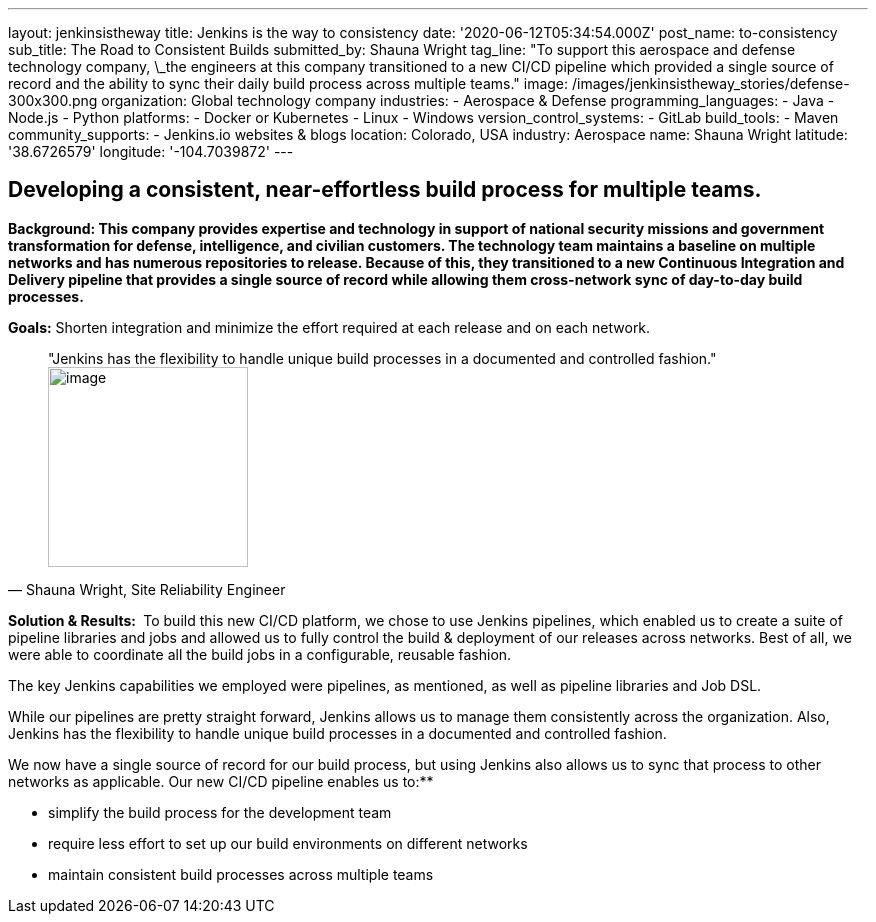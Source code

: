 ---
layout: jenkinsistheway
title: Jenkins is the way to consistency
date: '2020-06-12T05:34:54.000Z'
post_name: to-consistency
sub_title: The Road to Consistent Builds
submitted_by: Shauna Wright
tag_line: "To support this aerospace and defense technology company, \_the engineers at this company transitioned to a new CI/CD pipeline which provided a single source of record and the ability to sync their daily build process across multiple teams."
image: /images/jenkinsistheway_stories/defense-300x300.png
organization: Global technology company
industries:
  - Aerospace & Defense
programming_languages:
  - Java
  - Node.js
  - Python
platforms:
  - Docker or Kubernetes
  - Linux
  - Windows
version_control_systems:
  - GitLab
build_tools:
  - Maven
community_supports:
  - Jenkins.io websites & blogs
location: Colorado, USA
industry: Aerospace
name: Shauna Wright
latitude: '38.6726579'
longitude: '-104.7039872'
---





== Developing a consistent, near-effortless build process for multiple teams.

*Background: This company provides expertise and technology in support of national security missions and government transformation for defense, intelligence, and civilian customers. The technology team maintains a baseline on multiple networks and has numerous repositories to release. Because of this, they transitioned to a new Continuous Integration and Delivery pipeline that provides a single source of record while allowing them cross-network sync of day-to-day build processes.*

*Goals:* Shorten integration and minimize the effort required at each release and on each network.





[.testimonal]
[quote, "Shauna Wright, Site Reliability Engineer"]
"Jenkins has the flexibility to handle unique build processes in a documented and controlled fashion."
image:/images/jenkinsistheway_stories/Jenkins-logo.png[image,width=200,height=200]


*Solution & Results: * To build this new CI/CD platform, we chose to use Jenkins pipelines, which enabled us to create a suite of pipeline libraries and jobs and allowed us to fully control the build & deployment of our releases across networks. Best of all, we were able to coordinate all the build jobs in a configurable, reusable fashion. 

The key Jenkins capabilities we employed were pipelines, as mentioned, as well as pipeline libraries and Job DSL.

While our pipelines are pretty straight forward, Jenkins allows us to manage them consistently across the organization. Also, Jenkins has the flexibility to handle unique build processes in a documented and controlled fashion.

We now have a single source of record for our build process, but using Jenkins also allows us to sync that process to other networks as applicable. Our new CI/CD pipeline enables us to:**

* simplify the build process for the development team
* require less effort to set up our build environments on different networks
* maintain consistent build processes across multiple teams
